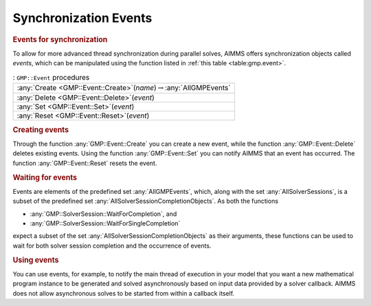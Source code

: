 .. _sec:gmp.event:

Synchronization Events
======================

.. rubric:: Events for synchronization

To allow for more advanced thread synchronization during parallel
solves, AIMMS offers synchronization objects called *events*, which can
be manipulated using the function listed in :ref:`this table <table:gmp.event>`.

.. _GMP::Event::Reset-LR:

.. _GMP::Event::Set-LR:

.. _GMP::Event::Delete-LR:

.. _GMP::Event::Create-LR:

.. _table:gmp.event:

.. table:: : ``GMP::Event`` procedures

	+--------------------------------------------------------------------------------+
	| :any:`Create <GMP::Event::Create>`\ (*name*)\ :math:`\to`\ :any:`AllGMPEvents` |
	+--------------------------------------------------------------------------------+
	| :any:`Delete <GMP::Event::Delete>`\ (*event*)                                  |
	+--------------------------------------------------------------------------------+
	| :any:`Set <GMP::Event::Set>`\ (*event*)                                        |
	+--------------------------------------------------------------------------------+
	| :any:`Reset <GMP::Event::Reset>`\ (*event*)                                    |
	+--------------------------------------------------------------------------------+
	
.. rubric:: Creating events

Through the function :any:`GMP::Event::Create` you can create a new event,
while the function :any:`GMP::Event::Delete` deletes existing events. Using
the function :any:`GMP::Event::Set` you can notify AIMMS that an event has
occurred. The function :any:`GMP::Event::Reset` resets the event.

.. rubric:: Waiting for events

Events are elements of the predefined set :any:`AllGMPEvents`, which, along
with the set :any:`AllSolverSessions`, is a subset of the predefined set
:any:`AllSolverSessionCompletionObjects`. As both the functions

-  :any:`GMP::SolverSession::WaitForCompletion`, and

-  :any:`GMP::SolverSession::WaitForSingleCompletion`

expect a subset of the set :any:`AllSolverSessionCompletionObjects` as
their arguments, these functions can be used to wait for both solver
session completion and the occurrence of events.

.. rubric:: Using events

You can use events, for example, to notify the main thread of execution
in your model that you want a new mathematical program instance to be
generated and solved asynchronously based on input data provided by a
solver callback. AIMMS does not allow asynchronous solves to be started
from within a callback itself.